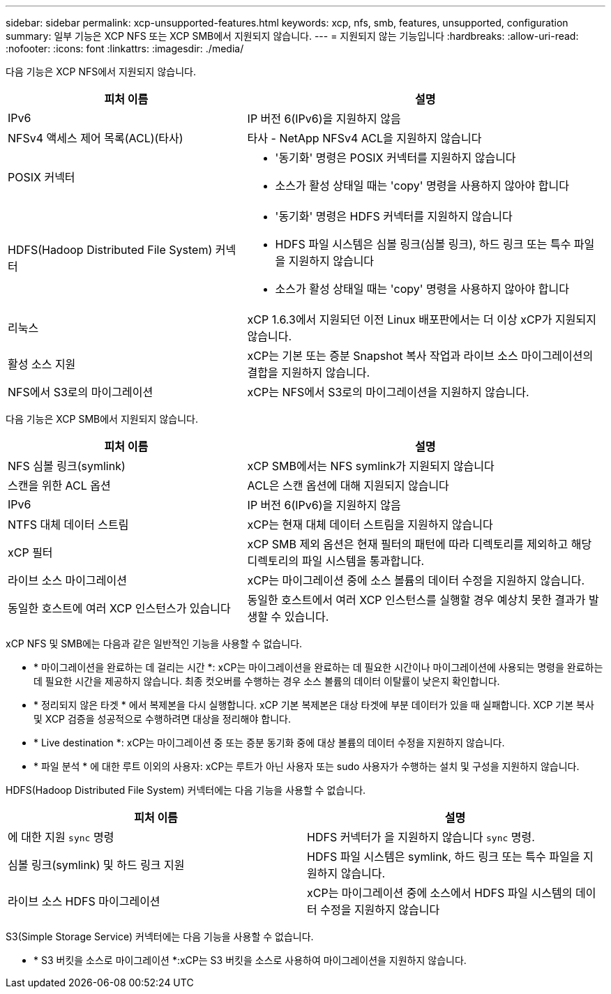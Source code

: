 ---
sidebar: sidebar 
permalink: xcp-unsupported-features.html 
keywords: xcp, nfs, smb, features, unsupported, configuration 
summary: 일부 기능은 XCP NFS 또는 XCP SMB에서 지원되지 않습니다. 
---
= 지원되지 않는 기능입니다
:hardbreaks:
:allow-uri-read: 
:nofooter: 
:icons: font
:linkattrs: 
:imagesdir: ./media/


[role="lead"]
다음 기능은 XCP NFS에서 지원되지 않습니다.

[cols="40,60"]
|===
| 피처 이름 | 설명 


| IPv6 | IP 버전 6(IPv6)을 지원하지 않음 


| NFSv4 액세스 제어 목록(ACL)(타사) | 타사 - NetApp NFSv4 ACL을 지원하지 않습니다 


| POSIX 커넥터  a| 
* '동기화' 명령은 POSIX 커넥터를 지원하지 않습니다
* 소스가 활성 상태일 때는 'copy' 명령을 사용하지 않아야 합니다




| HDFS(Hadoop Distributed File System) 커넥터  a| 
* '동기화' 명령은 HDFS 커넥터를 지원하지 않습니다
* HDFS 파일 시스템은 심볼 링크(심볼 링크), 하드 링크 또는 특수 파일을 지원하지 않습니다
* 소스가 활성 상태일 때는 'copy' 명령을 사용하지 않아야 합니다




| 리눅스 | xCP 1.6.3에서 지원되던 이전 Linux 배포판에서는 더 이상 xCP가 지원되지 않습니다. 


| 활성 소스 지원 | xCP는 기본 또는 증분 Snapshot 복사 작업과 라이브 소스 마이그레이션의 결합을 지원하지 않습니다. 


| NFS에서 S3로의 마이그레이션 | xCP는 NFS에서 S3로의 마이그레이션을 지원하지 않습니다. 
|===
다음 기능은 XCP SMB에서 지원되지 않습니다.

[cols="40,60"]
|===
| 피처 이름 | 설명 


| NFS 심볼 링크(symlink) | xCP SMB에서는 NFS symlink가 지원되지 않습니다 


| 스캔을 위한 ACL 옵션 | ACL은 스캔 옵션에 대해 지원되지 않습니다 


| IPv6 | IP 버전 6(IPv6)을 지원하지 않음 


| NTFS 대체 데이터 스트림 | xCP는 현재 대체 데이터 스트림을 지원하지 않습니다 


| xCP 필터 | xCP SMB 제외 옵션은 현재 필터의 패턴에 따라 디렉토리를 제외하고 해당 디렉토리의 파일 시스템을 통과합니다. 


| 라이브 소스 마이그레이션 | xCP는 마이그레이션 중에 소스 볼륨의 데이터 수정을 지원하지 않습니다. 


| 동일한 호스트에 여러 XCP 인스턴스가 있습니다 | 동일한 호스트에서 여러 XCP 인스턴스를 실행할 경우 예상치 못한 결과가 발생할 수 있습니다. 
|===
xCP NFS 및 SMB에는 다음과 같은 일반적인 기능을 사용할 수 없습니다.

* * 마이그레이션을 완료하는 데 걸리는 시간 *: xCP는 마이그레이션을 완료하는 데 필요한 시간이나 마이그레이션에 사용되는 명령을 완료하는 데 필요한 시간을 제공하지 않습니다. 최종 컷오버를 수행하는 경우 소스 볼륨의 데이터 이탈률이 낮은지 확인합니다.
* * 정리되지 않은 타겟 * 에서 복제본을 다시 실행합니다. xCP 기본 복제본은 대상 타겟에 부분 데이터가 있을 때 실패합니다. XCP 기본 복사 및 XCP 검증을 성공적으로 수행하려면 대상을 정리해야 합니다.
* * Live destination *: xCP는 마이그레이션 중 또는 증분 동기화 중에 대상 볼륨의 데이터 수정을 지원하지 않습니다.
* * 파일 분석 * 에 대한 루트 이외의 사용자: xCP는 루트가 아닌 사용자 또는 sudo 사용자가 수행하는 설치 및 구성을 지원하지 않습니다.


HDFS(Hadoop Distributed File System) 커넥터에는 다음 기능을 사용할 수 없습니다.

[cols="2*"]
|===
| 피처 이름 | 설명 


| 에 대한 지원 `sync` 명령 | HDFS 커넥터가 을 지원하지 않습니다 `sync` 명령. 


| 심볼 링크(symlink) 및 하드 링크 지원 | HDFS 파일 시스템은 symlink, 하드 링크 또는 특수 파일을 지원하지 않습니다. 


| 라이브 소스 HDFS 마이그레이션 | xCP는 마이그레이션 중에 소스에서 HDFS 파일 시스템의 데이터 수정을 지원하지 않습니다 
|===
S3(Simple Storage Service) 커넥터에는 다음 기능을 사용할 수 없습니다.

* * S3 버킷을 소스로 마이그레이션 *:xCP는 S3 버킷을 소스로 사용하여 마이그레이션을 지원하지 않습니다.

